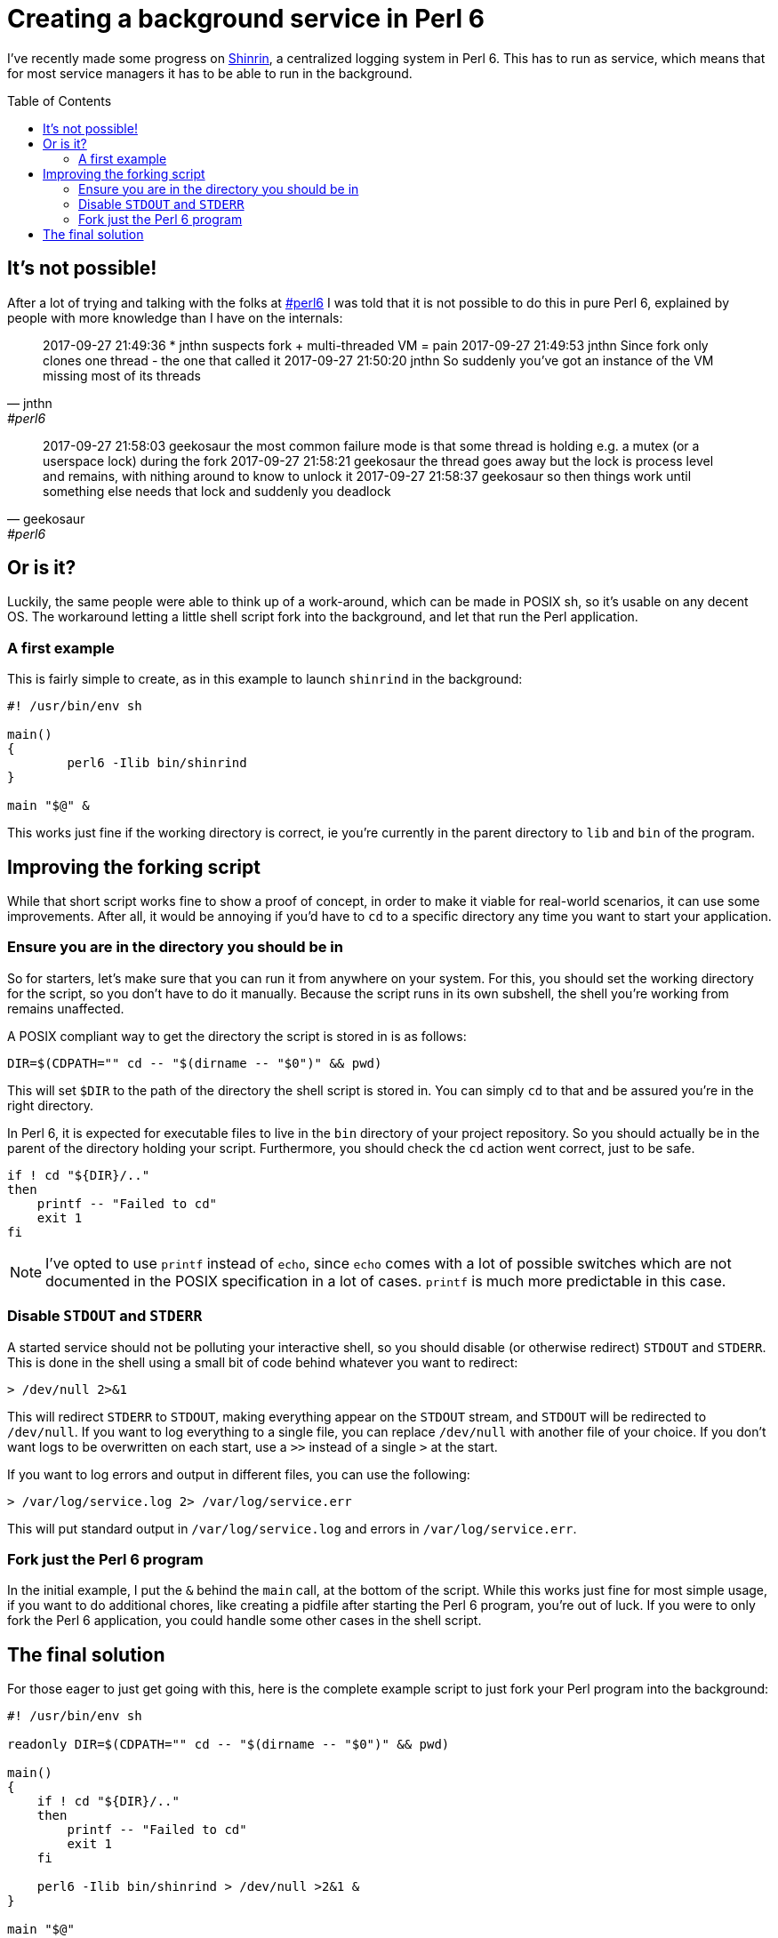 = Creating a background service in Perl 6
:toc: preamble

I've recently made some progress on
https://github.com/scriptkitties/perl6-Shinrin[Shinrin], a centralized logging
system in Perl 6. This has to run as service, which means that for most service
managers it has to be able to run in the background.

== It's not possible!
After a lot of trying and talking with the folks at
irc://chat.freenode.net:6697/#perl6[#perl6] I was told that it is not possible
to do this in pure Perl 6, explained by people with more knowledge than I have
on the internals:

[quote, jnthn, #perl6]
____
2017-09-27 21:49:36     *       jnthn suspects fork + multi-threaded VM = pain
2017-09-27 21:49:53     jnthn   Since fork only clones one thread - the one that called it
2017-09-27 21:50:20     jnthn   So suddenly you've got an instance of the VM missing most of its threads
____

[quote, geekosaur, #perl6]
____
2017-09-27 21:58:03     geekosaur       the most common failure mode is that some thread is holding e.g. a mutex (or a userspace lock) during the fork
2017-09-27 21:58:21     geekosaur       the thread goes away but the lock is process level and remains, with nithing around to know to unlock it
2017-09-27 21:58:37     geekosaur       so then things work until something else needs that lock and suddenly you deadlock
____

== Or is it?
Luckily, the same people were able to think up of a work-around, which can be
made in POSIX sh, so it's usable on any decent OS. The workaround letting a
little shell script fork into the background, and let that run the Perl
application.

=== A first example
This is fairly simple to create, as in this example to launch `shinrind` in the
background:

[source,sh]
----
#! /usr/bin/env sh

main()
{
	perl6 -Ilib bin/shinrind
}

main "$@" &
----

This works just fine if the working directory is correct, ie you're currently
in the parent directory to `lib` and `bin` of the program.

== Improving the forking script
While that short script works fine to show a proof of concept, in order to make
it viable for real-world scenarios, it can use some improvements. After all, it
would be annoying if you'd have to `cd` to a specific directory any time you
want to start your application.

=== Ensure you are in the directory you should be in
So for starters, let's make sure that you can run it from anywhere on your
system.  For this, you should set the working directory for the script, so you
don't have to do it manually. Because the script runs in its own subshell, the
shell you're working from remains unaffected.

A POSIX compliant way to get the directory the script is stored in is as
follows:

[source,sh]
----
DIR=$(CDPATH="" cd -- "$(dirname -- "$0")" && pwd)
----

This will set `$DIR` to the path of the directory the shell script is stored
in. You can simply `cd` to that and be assured you're in the right directory.

In Perl 6, it is expected for executable files to live in the `bin` directory
of your project repository. So you should actually be in the parent of the
directory holding your script. Furthermore, you should check the `cd` action
went correct, just to be safe.

[source,sh]
----
if ! cd "${DIR}/.."
then
    printf -- "Failed to cd"
    exit 1
fi
----

[NOTE]
====
I've opted to use `printf` instead of `echo`, since `echo` comes with a lot of
possible switches which are not documented in the POSIX specification in a lot
of cases. `printf` is much more predictable in this case.
====

=== Disable `STDOUT` and `STDERR`
A started service should not be polluting your interactive shell, so you should
disable (or otherwise redirect) `STDOUT` and `STDERR`. This is done in the
shell using a small bit of code behind whatever you want to redirect:

[source,sh]
----
> /dev/null 2>&1
----

This will redirect `STDERR` to `STDOUT`, making everything appear on the
`STDOUT` stream, and `STDOUT` will be redirected to `/dev/null`. If you want to
log everything to a single file, you can replace `/dev/null` with another file
of your choice. If you don't want logs to be overwritten on each start, use a
`>>` instead of a single `>` at the start.

If you want to log errors and output in different files, you can use the
following:

[source,sh]
----
> /var/log/service.log 2> /var/log/service.err
----

This will put standard output in `/var/log/service.log` and errors in
`/var/log/service.err`.

=== Fork just the Perl 6 program
In the initial example, I put the `&` behind the `main` call, at the bottom of
the script. While this works just fine for most simple usage, if you want to do
additional chores, like creating a pidfile after starting the Perl 6 program,
you're out of luck. If you were to only fork the Perl 6 application, you could
handle some other cases in the shell script.

== The final solution
For those eager to just get going with this, here is the complete example
script to just fork your Perl program into the background:

[source,sh]
----
#! /usr/bin/env sh

readonly DIR=$(CDPATH="" cd -- "$(dirname -- "$0")" && pwd)

main()
{
    if ! cd "${DIR}/.."
    then
        printf -- "Failed to cd"
        exit 1
    fi

    perl6 -Ilib bin/shinrind > /dev/null >2&1 &
}

main "$@"
----
